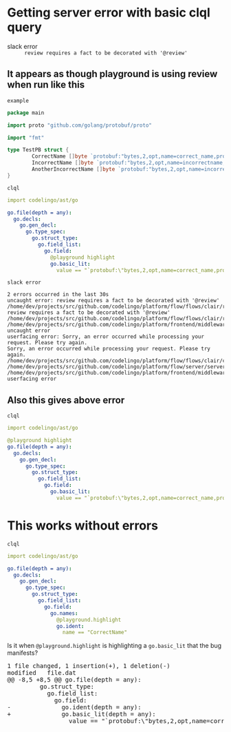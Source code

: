 * Getting server error with basic clql query
+ slack error :: ~review requires a fact to be decorated with '@review'~

** It appears as though playground is using review when run like this
~example~
#+BEGIN_SRC go
  package main

  import proto "github.com/golang/protobuf/proto"

  import "fmt"

  type TestPB struct {
          CorrectName []byte `protobuf:"bytes,2,opt,name=correct_name,proto3" json:"correct_name,omitempty"`
          IncorrectName []byte `protobuf:"bytes,2,opt,name=incorrectname,proto3" json:"incorrect_name,omitempty"`
          AnotherIncorrectName []byte `protobuf:"bytes,2,opt,name=incorrect_name,proto3" json:"incorrect_name,omitempty"`
  }
#+END_SRC

~clql~
#+BEGIN_SRC yaml
  import codelingo/ast/go

  go.file(depth = any):
    go.decls:
      go.gen_decl:
        go.type_spec:
          go.struct_type:
            go.field_list:
              go.field:
                @playground highlight
                go.basic_lit:
                  value == "`protobuf:\"bytes,2,opt,name=correct_name,proto3\" json:\"correct_name,omitempty\"`"
#+END_SRC

~slack error~
#+BEGIN_SRC text
  2 errors occurred in the last 30s
  uncaught error: review requires a fact to be decorated with '@review'
  /home/dev/projects/src/github.com/codelingo/platform/flow/flows/clair/result/buildissues.go:97: review requires a fact to be decorated with '@review'
  /home/dev/projects/src/github.com/codelingo/platform/flow/flows/clair/result/router.go:49:
  /home/dev/projects/src/github.com/codelingo/platform/frontend/middleware/errors.go:110: uncaught error
  userfacing error: Sorry, an error occurred while processing your request. Please try again.
  Sorry, an error occurred while processing your request. Please try again.
  /home/dev/projects/src/github.com/codelingo/platform/flow/flows/clair/clair.go:146:
  /home/dev/projects/src/github.com/codelingo/platform/flow/server/server.go:170:
  /home/dev/projects/src/github.com/codelingo/platform/frontend/middleware/errors.go:110: userfacing error
#+END_SRC

** Also this gives above error
~clql~
#+BEGIN_SRC yaml
  import codelingo/ast/go

  @playground highlight
  go.file(depth = any):
    go.decls:
      go.gen_decl:
        go.type_spec:
          go.struct_type:
            go.field_list:
              go.field:                
                go.basic_lit:
                  value == "`protobuf:\"bytes,2,opt,name=correct_name,proto3\" json:\"correct_name,omitempty\"`"
#+END_SRC

* This works without errors
~clql~
#+BEGIN_SRC yaml
  import codelingo/ast/go

  go.file(depth = any):
    go.decls:
      go.gen_decl:
        go.type_spec:
          go.struct_type:
            go.field_list:
              go.field:
                go.names:
                  @playground.highlight
                  go.ident:
                    name == "CorrectName"
#+END_SRC

Is it when ~@playground.highlight~ is highlighting a ~go.basic_lit~ that the bug manifests?

#+BEGIN_EXPORT html
<div class="org-src-container">
<pre>
<span class="magit-diff-file-heading"><span class="magit-section-highlight">1 file changed, 1 insertion(+), 1 deletion(-)
</span><span class="magit-diff-file-heading">modified   file.dat
</span><span class="magit-diff-hunk-heading">@@ -8,5 +8,5 @@ go.file(depth = any):
</span><span class="magit-diff-context">         go.struct_type:
           go.field_list:
             go.field:                
</span><span class="magit-diff-removed">-              go.</span><span class="magit-diff-removed"><span class="diff-refine-removed">ident</span></span><span class="magit-diff-removed">(depth = any):
</span><span class="magit-diff-added">+              go.</span><span class="magit-diff-added"><span class="diff-refine-added">basic_lit</span></span><span class="magit-diff-added">(depth = any):
</span><span class="magit-diff-context">                 value == "`protobuf:\"bytes,2,opt,name=correct_name,proto3\" json:\"correct_name,omitempty\"`"
</span>
</pre>
</div>
#+END_EXPORT